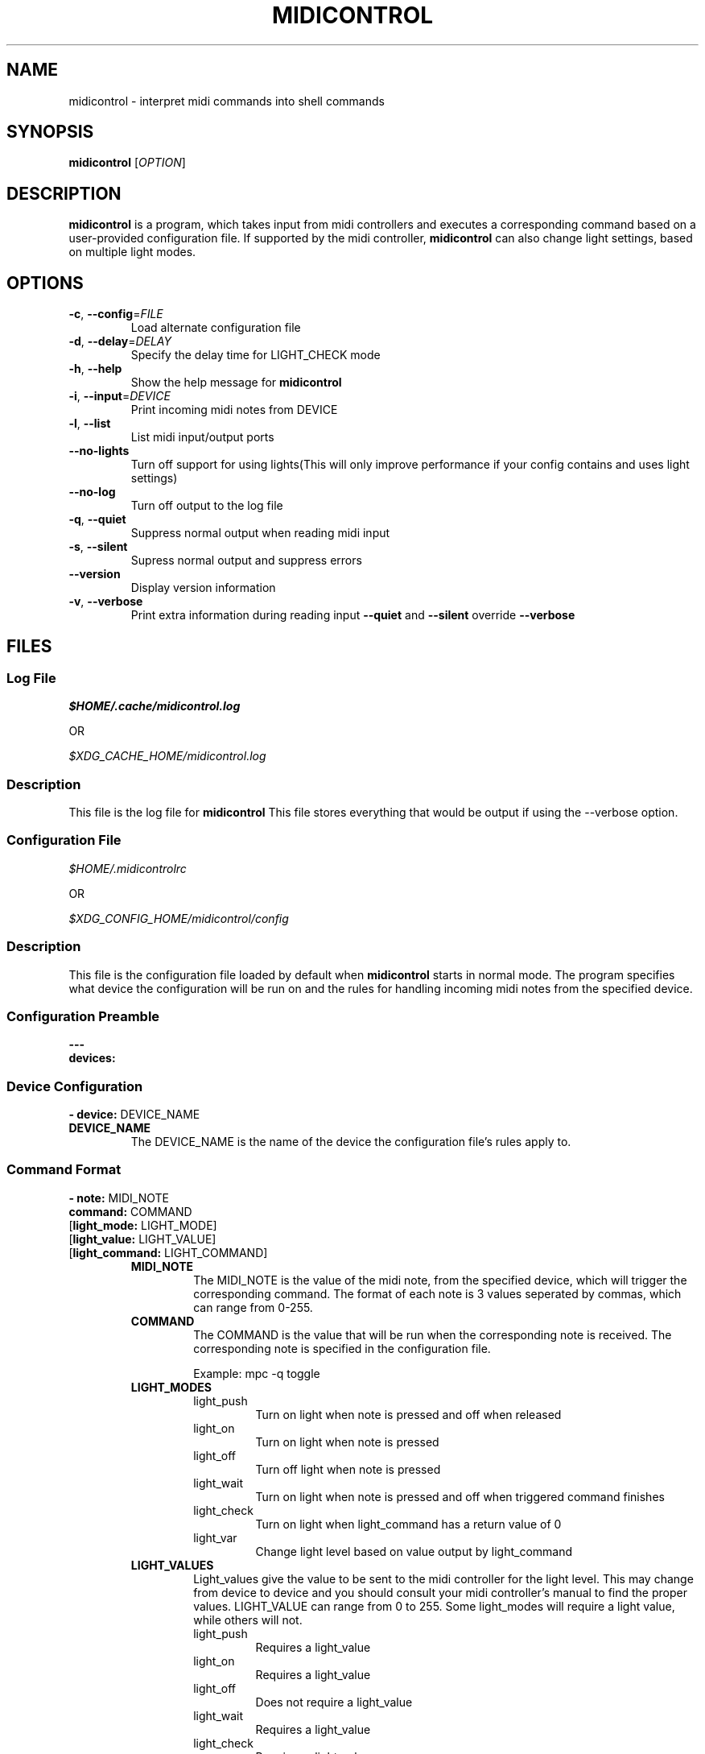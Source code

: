 .\" Manpage for midicontrol
.\"
.\" Copyright(c) 2017-2018 Zachary Matthews.
.\"
.\" This program is free software: you can redistribute it and/or modify
.\" it under the terms of the GNU General Public License as published by
.\" the Free Software Foundation, either version 3 of the License, or
.\" (at your option) any later version.
.\"
.\" This program is distributed in the hope that it will be useful,
.\" but WITHOUT ANY WARRANTY; without even the implied warranty of
.\" MERCHANTABILITY or FITNESS FOR A PARTICULAR PURPOSE.  See the
.\" GNU General Public License for more details.
.\"
.\" You should have received a copy of the GNU General Public License
.\" along with this program.  If not, see <https://www.gnu.org/licenses/>.

.TH MIDICONTROL 1 "08 November 2018" "0.1" "midicontrol man page"
.SH NAME
midicontrol \- interpret midi commands into shell commands
.SH SYNOPSIS
.BR midicontrol " [\fIOPTION\fP]"
.SH DESCRIPTION
.B midicontrol
is a program, which takes input from midi controllers and executes a corresponding command based on a user-provided configuration file. If supported by the midi controller,
.B midicontrol
can also change light settings, based on multiple light modes.
.SH OPTIONS
.TP
.BR \-c ", " \-\-config "=\fIFILE\fP"
Load alternate configuration file
.TP
.BR \-d ", " \-\-delay "=\fIDELAY\fP"
Specify the delay time for LIGHT_CHECK mode
.TP
.BR \-h ", " \-\-help
Show the help message for
.B midicontrol
.TP
.BR \-i ", " \-\-input "=\fIDEVICE\fP"
Print incoming midi notes from DEVICE
.TP
.BR \-l ", " \-\-list
List midi input/output ports
.TP
.BR "" "   " \-\-no\-lights
Turn off support for using lights(This will only improve performance if your config contains and uses light settings)
.TP
.BR "" "   " \-\-no\-log
Turn off output to the log file
.TP
.BR \-q ", " \-\-quiet
Suppress normal output when reading midi input
.TP
.BR \-s ", " \-\-silent
Supress normal output and suppress errors
.TP
.BR "" "   " \-\-version
Display version information
.TP
.BR \-v ", " \-\-verbose
Print extra information during reading input
.B \-\-quiet
and
.B \-\-silent
override
.B \-\-verbose
.SH FILES
.SS Log File
.I $HOME/.cache/midicontrol.log
.PP
OR
.PP
.I $XDG_CACHE_HOME/midicontrol.log
.SS Description
This file is the log file for
.B midicontrol
This file stores everything that would be output if using the --verbose option.
.SS Configuration File
.I $HOME/.midicontrolrc
.PP
OR
.PP
.I $XDG_CONFIG_HOME/midicontrol/config
.SS Description
This file is the configuration file loaded by default when
.B midicontrol
starts in normal mode. The program specifies what device the configuration will be run on and the rules for handling incoming midi notes from the specified device.
.SS Configuration Preamble
.B
---
.br
.B
devices:
.SS Device Configuration
\fB- device:\fP DEVICE_NAME
.TP
.B DEVICE_NAME
The DEVICE_NAME is the name of the device the configuration file's rules apply to.
.SS Command Format
\fB- note:\fP MIDI_NOTE
\fB  command:\fP COMMAND
 [\fBlight_mode:\fP LIGHT_MODE]
 [\fBlight_value:\fP LIGHT_VALUE]
 [\fBlight_command:\fP LIGHT_COMMAND]
.RS
.TP
.B MIDI_NOTE
The MIDI_NOTE is the value of the midi note, from the specified device, which will trigger the corresponding command. The format of each note is 3 values seperated by commas, which can range from 0-255.
.TP
.B COMMAND
The COMMAND is the value that will be run when the corresponding note is received. The corresponding note is specified in the configuration file.

Example: mpc -q toggle
.TP
.B LIGHT_MODES
.RS
.TP
light_push
Turn on light when note is pressed and off when released
.TP
light_on
Turn on light when note is pressed
.TP
light_off
Turn off light when note is pressed
.TP
light_wait
Turn on light when note is pressed and off when triggered command finishes
.TP
light_check
Turn on light when light_command has a return value of 0
.TP
light_var
Change light level based on value output by light_command
.RE
.TP
.B LIGHT_VALUES
.RS
Light_values give the value to be sent to the midi controller for the light level. This may change from device to device and you should consult your midi controller's manual to find the proper values. LIGHT_VALUE can range from 0 to 255. Some light_modes will require a light value, while others will not.
.TP
light_push
Requires a light_value
.TP
light_on
Requires a light_value
.TP
light_off
Does not require a light_value
.TP
light_wait
Requires a light_value
.TP
light_check
Requires a light_value
.TP
light_var
Does not require a light_value
.RE
.TP
.B LIGHT_COMMANDS
.RS
Light_commands provide additional information that some light_modes need to be able to function properly. Not all light_modes require a light_command. Light_command must be a valid command on the system \fBmidicontrol\fP is running on.
.TP
light_push
Does not require a light_command
.TP
light_on
Does not require a light_command
.TP
light_off
Does not require a light_command
.TP
light_wait
Does not require a light_command
.TP
light_check
Requires a light_command
.TP
light_var
Requires a light_command
.RE
.RE
.SS Sample Configuration
.TP
---
.br
.in 7
devices:
.br
- device: Launchpad:Launchpad MIDI 1
.in 9
notes:
.br
- note: '144,0,127'
.in 11
command: mpc -q prev
.br
light_mode: LIGHT_PUSH
.br
light_value: 60
.in 9
- note: '144,1,127'
.in 11
command: mpc -q toggle
.br
light_mode: LIGHT_CHECK
.br
light_value: 60
.br
light_command: 'mpc | grep -q "\\[playing\\]"'
.in 9
- note: '144,2,127'
.in 11
command: mpc -q next
.br
light_mode: LIGHT_PUSH
.br
light_value: 60
.in 9
- note: '144,39,127'
.in 11
command:\ ~/projects/soundboard/soundboard.sh\ -c\ -f\ ~/projects/soundboard/clips/JeopardyTheme.wav
.br
light_mode: LIGHT_WAIT
.br
light_value: 60
.SH BUGS
No known bugs.
.SH AUTHOR
Zachary Matthews (zacharymatt5@gmail.com)
